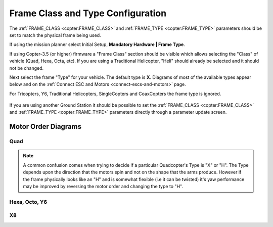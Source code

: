 .. _frame-type-configuration:

==================================
Frame Class and Type Configuration
==================================

The :ref:`FRAME_CLASS <copter:FRAME_CLASS>` and :ref:`FRAME_TYPE <copter:FRAME_TYPE>` parameters should be set to match the physical frame being used.

If using the mission planner select Initial Setup, **Mandatory Hardware \| Frame Type**.

If using Copter-3.5 (or higher) firmware a "Frame Class" section should be visible which allows selecting the "Class" of vehicle (Quad, Hexa, Octa, etc).
If you are using a Traditional Helicopter, "Heli" should already be selected and it should not be changed.

Next select the frame "Type" for your vehicle. The default type is **X**.
Diagrams of most of the available types appear below and on the :ref:`Connect ESC and Motors <connect-escs-and-motors>` page.

For Tricopters, Y6, Traditional Helicopters, SingleCopters and CoaxCopters the frame type is ignored.

.. figure:: ../images/MissionPlanner_Select_Frame-Type.jpg
   :target: ../_images/MissionPlanner_Select_Frame-Type.jpg

If you are using another Ground Station it should be possible to set the :ref:`FRAME_CLASS <copter:FRAME_CLASS>` and :ref:`FRAME_TYPE <copter:FRAME_TYPE>` parameters directly through a parameter update screen.

Motor Order Diagrams
====================

Quad
----

.. image:: ../images/MOTORS_QuadX_QuadPlus.jpg
    :target: ../_images/MOTORS_QuadX_QuadPlus.jpg

.. image:: ../images/MOTORS_Quad_Hb.jpg
    :target: ../_images/MOTORS_Quad_Hb.jpg

.. note::

   A common confusion comes when trying to decide if a particular Quadcopter's Type is "X" or "H".
   The Type depends upon the direction that the motors spin and not on the shape that the arms produce.
   However if the frame physically looks like an "H" and is somewhat flexible (i.e it can be twisted) it's yaw performance may be improved by reversing the motor order and changing the type to "H".
   
Hexa, Octo, Y6
--------------

.. image:: ../images/MOTORS_Hexa-octo-y6.jpg
    :target: ../_images/MOTORS_Hexa-octo-y6.jpg

X8
--

.. image:: ../images/MOTORS_X8.jpg
    :target: ../_images/MOTORS_X8.jpg